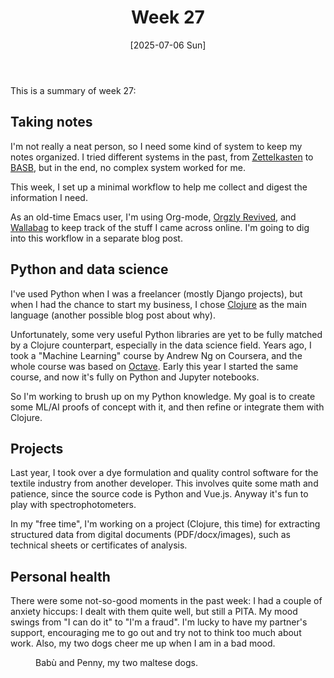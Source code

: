 #+TITLE: Week 27
#+DATE: [2025-07-06 Sun]
#+TAGS[]: work life
#+SONG: How Soon Is Now? ⋅ The Smiths

This is a summary of week 27:

** Taking notes
I'm not really a neat person, so I need some kind of system to keep my notes
organized. I tried different systems in the past, from [[https://en.wikipedia.org/wiki/Zettelkasten][Zettelkasten]] to [[https://www.buildingasecondbrain.com/][BASB]], but
in the end, no complex system worked for me.

This week, I set up a minimal workflow to help me collect and digest the
information I need.

As an old-time Emacs user, I'm using Org-mode, [[https://github.com/orgzly-revived/orgzly-android-revived][Orgzly Revived]], and [[https://wallabag.org/][Wallabag]] to
keep track of the stuff I came across online. I'm going to dig into this
workflow in a separate blog post.

** Python and data science
I've used Python when I was a freelancer (mostly Django projects), but
when I had the chance to start my business, I chose [[https://clojure.org/][Clojure]] as the main language
(another possible blog post about why).

Unfortunately, some very useful Python libraries are yet to be fully matched by
a Clojure counterpart, especially in the data science field. Years ago, I took a
"Machine Learning" course by Andrew Ng on Coursera, and the whole course was
based on [[https://octave.org/][Octave]]. Early this year I started the same course, and now it's fully
on Python and Jupyter notebooks.

So I'm working to brush up on my Python knowledge. My goal is to create some
ML/AI proofs of concept with it, and then refine or integrate them with Clojure.

** Projects
Last year, I took over a dye formulation and quality control software for the
textile industry from another developer. This involves quite some math and
patience, since the source code is Python and Vue.js. Anyway it's fun to play
with spectrophotometers.

In my "free time", I'm working on a project (Clojure, this time) for extracting
structured data from digital documents (PDF/docx/images), such as technical sheets
or certificates of analysis.

** Personal health
There were some not-so-good moments in the past week: I had a couple of anxiety
hiccups: I dealt with them quite well, but still a PITA. My mood swings from
"I can do it" to "I'm a fraud". I'm lucky to have my partner's support,
encouraging me to go out and try not to think too much about work. Also, my two
dogs cheer me up when I am in a bad mood.

#+CAPTION: Babù and Penny, my two maltese dogs.
#+ATTR_HTML: :width auto
#+ATTR_HTML: :alt Babù and Penny, my two maltese dogs.
#+ATTR_HTML: :loading lazy
[[/img/blog/babu_and_penny.webp]]
